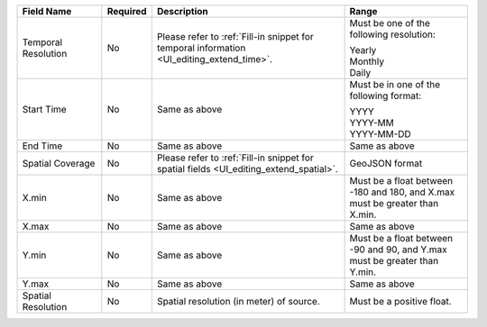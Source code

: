 .. list-table::
   :widths: 20 5 45 30
   :header-rows: 1

   * - Field Name
     - Required
     - Description
     - Range

   * - Temporal Resolution
     - No
     - Please refer to :ref:`Fill-in snippet for temporal information <UI_editing_extend_time>`.
     - Must be one of the following resolution:

       | Yearly
       | Monthly
       | Daily

   * - Start Time
     - No
     - Same as above
     - Must be in one of the following format:

       | YYYY
       | YYYY-MM
       | YYYY-MM-DD

   * - End Time
     - No
     - Same as above
     - Same as above

   * - Spatial Coverage
     - No
     - Please refer to :ref:`Fill-in snippet for spatial fields <UI_editing_extend_spatial>`.
     - GeoJSON format

   * - X.min
     - No
     - Same as above
     - Must be a float between -180 and 180, and X.max must be greater than X.min.

   * - X.max
     - No
     - Same as above
     - Same as above

   * - Y.min
     - No
     - Same as above
     - Must be a float between -90 and 90, and Y.max must be greater than Y.min.

   * - Y.max
     - No
     - Same as above
     - Same as above

   * - Spatial Resolution
     - No
     - Spatial resolution (in meter) of source.
     - Must be a positive float.
